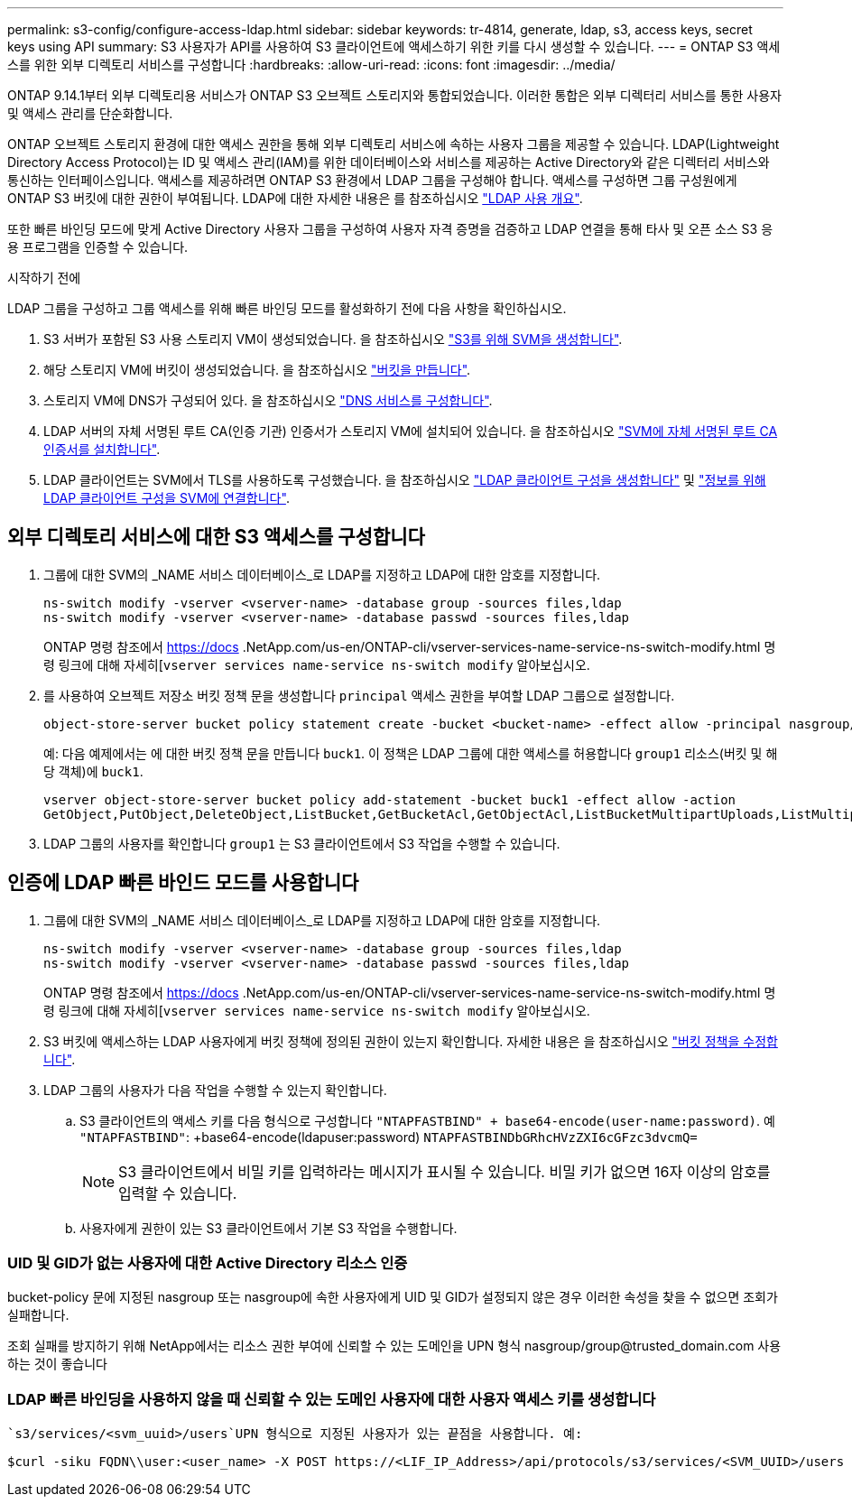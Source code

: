 ---
permalink: s3-config/configure-access-ldap.html 
sidebar: sidebar 
keywords: tr-4814, generate, ldap, s3, access keys, secret keys using API 
summary: S3 사용자가 API를 사용하여 S3 클라이언트에 액세스하기 위한 키를 다시 생성할 수 있습니다. 
---
= ONTAP S3 액세스를 위한 외부 디렉토리 서비스를 구성합니다
:hardbreaks:
:allow-uri-read: 
:icons: font
:imagesdir: ../media/


[role="lead"]
ONTAP 9.14.1부터 외부 디렉토리용 서비스가 ONTAP S3 오브젝트 스토리지와 통합되었습니다. 이러한 통합은 외부 디렉터리 서비스를 통한 사용자 및 액세스 관리를 단순화합니다.

ONTAP 오브젝트 스토리지 환경에 대한 액세스 권한을 통해 외부 디렉토리 서비스에 속하는 사용자 그룹을 제공할 수 있습니다. LDAP(Lightweight Directory Access Protocol)는 ID 및 액세스 관리(IAM)를 위한 데이터베이스와 서비스를 제공하는 Active Directory와 같은 디렉터리 서비스와 통신하는 인터페이스입니다. 액세스를 제공하려면 ONTAP S3 환경에서 LDAP 그룹을 구성해야 합니다. 액세스를 구성하면 그룹 구성원에게 ONTAP S3 버킷에 대한 권한이 부여됩니다. LDAP에 대한 자세한 내용은 를 참조하십시오 link:../nfs-config/using-ldap-concept.html["LDAP 사용 개요"].

또한 빠른 바인딩 모드에 맞게 Active Directory 사용자 그룹을 구성하여 사용자 자격 증명을 검증하고 LDAP 연결을 통해 타사 및 오픈 소스 S3 응용 프로그램을 인증할 수 있습니다.

.시작하기 전에
LDAP 그룹을 구성하고 그룹 액세스를 위해 빠른 바인딩 모드를 활성화하기 전에 다음 사항을 확인하십시오.

. S3 서버가 포함된 S3 사용 스토리지 VM이 생성되었습니다. 을 참조하십시오 link:../s3-config/create-svm-s3-task.html["S3를 위해 SVM을 생성합니다"].
. 해당 스토리지 VM에 버킷이 생성되었습니다. 을 참조하십시오 link:../s3-config/create-bucket-task.html["버킷을 만듭니다"].
. 스토리지 VM에 DNS가 구성되어 있다. 을 참조하십시오 link:../networking/configure_dns_services_manual.html["DNS 서비스를 구성합니다"].
. LDAP 서버의 자체 서명된 루트 CA(인증 기관) 인증서가 스토리지 VM에 설치되어 있습니다. 을 참조하십시오 link:../nfs-config/install-self-signed-root-ca-certificate-svm-task.html["SVM에 자체 서명된 루트 CA 인증서를 설치합니다"].
. LDAP 클라이언트는 SVM에서 TLS를 사용하도록 구성했습니다. 을 참조하십시오 link:../nfs-config/create-ldap-client-config-task.html["LDAP 클라이언트 구성을 생성합니다"] 및 link:../nfs-config/enable-ldap-svms-task.html["정보를 위해 LDAP 클라이언트 구성을 SVM에 연결합니다"].




== 외부 디렉토리 서비스에 대한 S3 액세스를 구성합니다

. 그룹에 대한 SVM의 _NAME 서비스 데이터베이스_로 LDAP를 지정하고 LDAP에 대한 암호를 지정합니다.
+
[listing]
----
ns-switch modify -vserver <vserver-name> -database group -sources files,ldap
ns-switch modify -vserver <vserver-name> -database passwd -sources files,ldap
----
+
ONTAP 명령 참조에서 https://docs .NetApp.com/us-en/ONTAP-cli/vserver-services-name-service-ns-switch-modify.html 명령 링크에 대해 자세히[`vserver services name-service ns-switch modify` 알아보십시오.

. 를 사용하여 오브젝트 저장소 버킷 정책 문을 생성합니다 `principal` 액세스 권한을 부여할 LDAP 그룹으로 설정합니다.
+
[listing]
----
object-store-server bucket policy statement create -bucket <bucket-name> -effect allow -principal nasgroup/<ldap-group-name> -resource <bucket-name>, <bucket-name>/*
----
+
예: 다음 예제에서는 에 대한 버킷 정책 문을 만듭니다 `buck1`. 이 정책은 LDAP 그룹에 대한 액세스를 허용합니다 `group1` 리소스(버킷 및 해당 객체)에 `buck1`.

+
[listing]
----
vserver object-store-server bucket policy add-statement -bucket buck1 -effect allow -action
GetObject,PutObject,DeleteObject,ListBucket,GetBucketAcl,GetObjectAcl,ListBucketMultipartUploads,ListMultipartUploadParts, ListBucketVersions,GetObjectTagging,PutObjectTagging,DeleteObjectTagging,GetBucketVersioning,PutBucketVersioning -principal nasgroup/group1 -resource buck1, buck1/*
----
. LDAP 그룹의 사용자를 확인합니다 `group1` 는 S3 클라이언트에서 S3 작업을 수행할 수 있습니다.




== 인증에 LDAP 빠른 바인드 모드를 사용합니다

. 그룹에 대한 SVM의 _NAME 서비스 데이터베이스_로 LDAP를 지정하고 LDAP에 대한 암호를 지정합니다.
+
[listing]
----
ns-switch modify -vserver <vserver-name> -database group -sources files,ldap
ns-switch modify -vserver <vserver-name> -database passwd -sources files,ldap
----
+
ONTAP 명령 참조에서 https://docs .NetApp.com/us-en/ONTAP-cli/vserver-services-name-service-ns-switch-modify.html 명령 링크에 대해 자세히[`vserver services name-service ns-switch modify` 알아보십시오.

. S3 버킷에 액세스하는 LDAP 사용자에게 버킷 정책에 정의된 권한이 있는지 확인합니다. 자세한 내용은 을 참조하십시오 link:../s3-config/create-modify-bucket-policy-task.html["버킷 정책을 수정합니다"].
. LDAP 그룹의 사용자가 다음 작업을 수행할 수 있는지 확인합니다.
+
.. S3 클라이언트의 액세스 키를 다음 형식으로 구성합니다
`"NTAPFASTBIND" + base64-encode(user-name:password)`. 예 `"NTAPFASTBIND"`: +base64-encode(ldapuser:password)
`NTAPFASTBINDbGRhcHVzZXI6cGFzc3dvcmQ=`
+

NOTE: S3 클라이언트에서 비밀 키를 입력하라는 메시지가 표시될 수 있습니다. 비밀 키가 없으면 16자 이상의 암호를 입력할 수 있습니다.

.. 사용자에게 권한이 있는 S3 클라이언트에서 기본 S3 작업을 수행합니다.






=== UID 및 GID가 없는 사용자에 대한 Active Directory 리소스 인증

bucket-policy 문에 지정된 nasgroup 또는 nasgroup에 속한 사용자에게 UID 및 GID가 설정되지 않은 경우 이러한 속성을 찾을 수 없으면 조회가 실패합니다.

조회 실패를 방지하기 위해 NetApp에서는 리소스 권한 부여에 신뢰할 수 있는 도메인을 UPN 형식 nasgroup/group@trusted_domain.com 사용하는 것이 좋습니다



=== LDAP 빠른 바인딩을 사용하지 않을 때 신뢰할 수 있는 도메인 사용자에 대한 사용자 액세스 키를 생성합니다

 `s3/services/<svm_uuid>/users`UPN 형식으로 지정된 사용자가 있는 끝점을 사용합니다. 예:

[listing]
----
$curl -siku FQDN\\user:<user_name> -X POST https://<LIF_IP_Address>/api/protocols/s3/services/<SVM_UUID>/users -d {"comment":"<S3_user_name>", "name":<user[@fqdn](https://github.com/fqdn)>,"<key_time_to_live>":"PT6H3M"}'
----